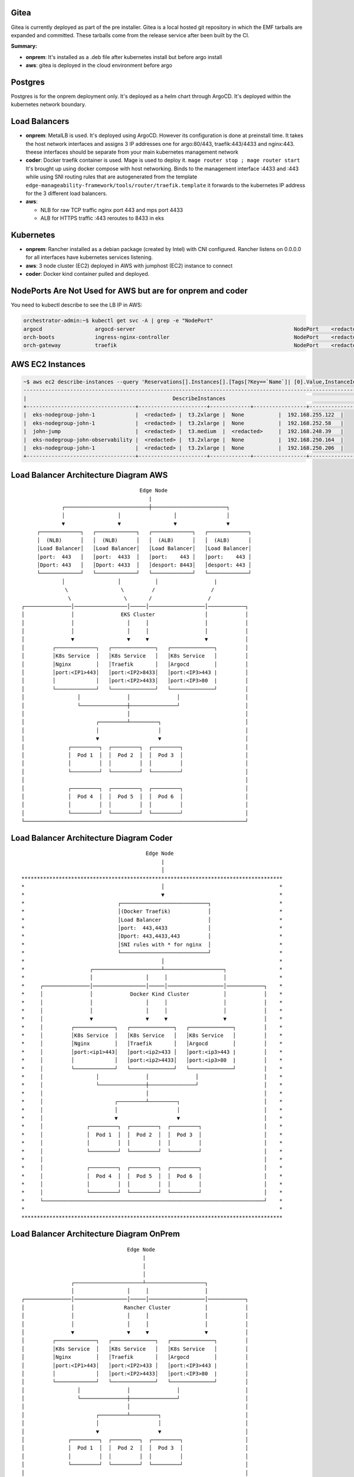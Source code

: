 Gitea
=====

Gitea is currently deployed as part of the pre installer.
Gitea is a local hosted git repository in which the EMF tarballs are expanded and committed.
These tarballs come from the release service after been built by the CI.

**Summary:**

* **onprem**: 
  It's installed as a .deb file after kubernetes install but before argo install
* **aws**: gitea is deployed in the cloud environment before argo

Postgres
========

Postgres is for the onprem deployment only. It's deployed as a helm chart through ArgoCD. It's deployed within the kubernetes network boundary.

Load Balancers
==============

* **onprem**: MetalLB is used. It's deployed using ArgoCD. However its configuration is done at preinstall time. It takes the host network interfaces and assigns 3 IP addresses one for argo:80/443, traefik:443/4433 and nginx:443. theese interfaces should be separate from your main kubernetes management network

* **coder**: Docker traefik container is used. Mage is used to deploy it. ``mage router stop ; mage router start`` It's brought up using docker compose with host networking. Binds to the management interface :4433 and :443 while using SNI routing rules that are autogenerated from the template ``edge-manageability-framework/tools/router/traefik.template`` it forwards to the kubernetes IP address for the 3 different load balancers.

* **aws**:
  
  * NLB for raw TCP traffic nginx port 443 and mps port 4433
  * ALB for HTTPS traffic :443 reroutes to 8433 in eks

Kubernetes
==========

* **onprem**: Rancher installed as a debian package (created by Intel) with CNI configured. Rancher listens on 0.0.0.0 for all interfaces have kubernetes services listening.
* **aws**: 3 node cluster (EC2) deployed in AWS with jumphost (EC2) instance to connect
* **coder**: Docker kind container pulled and deployed.

NodePorts Are Not Used for AWS but are for onprem and coder
===========================================================

You need to kubectl describe to see the LB IP in AWS:

.. code-block:: bash

    orchestrator-admin:~$ kubectl get svc -A | grep -e "NodePort"
    argocd                 argocd-server                                                   NodePort    <redacted>   <none>        80:32080/TCP,443:32443/TCP                                         2d18h
    orch-boots             ingress-nginx-controller                                        NodePort    <redacted>     <none>        443:31443/TCP                                                      2d18h
    orch-gateway           traefik                                                         NodePort    <redacted>    <none>        4433:32299/TCP,443:30443/TCP                                       2d18h

AWS EC2 Instances
=================

.. code-block:: bash

    ~$ aws ec2 describe-instances --query 'Reservations[].Instances[].[Tags[?Key==`Name`]| [0].Value,InstanceId,InstanceType,PublicIpAddress,PrivateIpAddress]' --output table
    ----------------------------------------------------------------------------------------------------------------
    |                                               DescribeInstances                                              |
    +-----------------------------------+----------------------+-------------+-----------------+-------------------+
    |  eks-nodegroup-john-1             |  <redacted> |  t3.2xlarge |  None           |  192.168.255.122  |
    |  eks-nodegroup-john-1             |  <redacted> |  t3.2xlarge |  None           |  192.168.252.58   |
    |  john-jump                        |  <redacted> |  t3.medium  |  <redacted>     |  192.168.248.39   |
    |  eks-nodegroup-john-observability |  <redacted> |  t3.2xlarge |  None           |  192.168.250.164  |
    |  eks-nodegroup-john-1             |  <redacted> |  t3.2xlarge |  None           |  192.168.250.206  |
    +-----------------------------------+----------------------+-------------+-----------------+-------------------+


Load Balancer Architecture Diagram AWS
======================================

::

                                             Edge Node
                                                |
                    ┌───────────────────────────┼────────────────────────┐
                    │                 │                 │                │
                    ▼                 ▼                 ▼                ▼
            ┌─────────────┐   ┌─────────────┐   ┌─────────────┐   ┌─────────────┐
            │  (NLB)      │   │  (NLB)      │   │  (ALB)      │   │  (ALB)      │
            │Load Balancer│   │Load Balancer│   │Load Balancer│   │Load Balancer│
            │port:  443   │   │port:  4433  │   │port:    443 │   │port:    443 │
            │Dport: 443   │   │Dport: 4433  │   │desport: 8443│   │desport: 443 │
            └─────────────┘   └─────────────┘   └─────────────┘   └─────────────┘
                    │                 │           │                  |
                     \                 \         /                  /
                      \                 \       /                  / 
       ┌───────────────│─────────────────│─────│──────────────────│────────────┐
       │               │               EKS Cluster                │            │
       │               │                 │     │                  │            │
       │               │                 │     │                  │            │
       │               ▼                 ▼     ▼                  ▼            │
       │         ┌─────────────┐   ┌──────────────┐   ┌──────────────┐         │
       │         │K8s Service  │   │K8s Service   │   │K8s Service   │         │
       │         │Nginx        │   │Traefik       │   │Argocd        │         │
       │         │port:<IP1>443│   │port:<IP2>8433│   │port:<IP3>443 |         │
       │         │             │   │port:<IP2>4433│   │port:<IP3>80  |         │
       │         └─────────────┘   └──────────────┘   └──────────────┘         │
       │                 │               │               │                     │
       │                 └───────────────┼───────────────┘                     │
       │                                 │                                     │
       │                       ┌─────────┴─────────┐                           │
       │                       │                   │                           │
       │                       ▼                   ▼                           │
       │              ┌─────────┐  ┌─────────┐  ┌─────────┐                    │
       │              │  Pod 1  │  │  Pod 2  │  │  Pod 3  │                    │
       │              │         │  │         │  │         │                    │
       │              └─────────┘  └─────────┘  └─────────┘                    │
       │                                                                       │
       │              ┌─────────┐  ┌─────────┐  ┌─────────┐                    │
       │              │  Pod 4  │  │  Pod 5  │  │  Pod 6  │                    │
       │              │         │  │         │  │         │                    │
       │              └─────────┘  └─────────┘  └─────────┘                    │
       └───────────────────────────────────────────────────────────────────────┘


Load Balancer Architecture Diagram Coder
========================================

::

                                          Edge Node
                                               |
                                               │
  ************************************************************************************
  *                                            │                                     *
  *                                            ▼                                     *
  *                              ┌────────────────────────────┐                      *
  *                              │(Docker Traefik)            │                      *
  *                              │Load Balancer               │                      *
  *                              │port:  443,4433             │                      *
  *                              │Dport: 443,4433,443         │                      *
  *                              │SNI rules with * for nginx  │                      *
  *                              └────────────────────────────┘                      *
  *                                            │                                     *
  *                     ┌──────────────────────┴───────────────────┐                 *
  *                     │                 │     │                  │                 *
  *     ┌───────────────│─────────────────│─────│──────────────────│────────────┐    *
  *     │               │            Docker Kind Cluster           │            │    *
  *     │               │                 │     │                  │            │    *
  *     │               │                 │     │                  │            │    *
  *     │               ▼                 ▼     ▼                  ▼            │    *
  *     │         ┌─────────────┐   ┌──────────────┐   ┌──────────────┐         │    *
  *     │         │K8s Service  │   │K8s Service   │   │K8s Service   │         │    *
  *     │         │Nginx        │   │Traefik       │   │Argocd        │         │    *
  *     │         │port:<ip1>443│   │port:<ip2>433 │   │port:<ip3>443 |         │    *
  *     │         │             │   │port:<ip2>4433│   │port:<ip3>80  |         │    *
  *     │         └─────────────┘   └──────────────┘   └──────────────┘         │    *
  *     │                 │               │               │                     │    *
  *     │                 └───────────────┼───────────────┘                     │    *
  *     │                                 │                                     │    *
  *     │                       ┌─────────┴─────────┐                           │    *
  *     │                       │                   │                           │    *
  *     │                       ▼                   ▼                           │    *
  *     │              ┌─────────┐  ┌─────────┐  ┌─────────┐                    │    *
  *     │              │  Pod 1  │  │  Pod 2  │  │  Pod 3  │                    │    *
  *     │              │         │  │         │  │         │                    │    *
  *     │              └─────────┘  └─────────┘  └─────────┘                    │    *
  *     │                                                                       │    *
  *     │              ┌─────────┐  ┌─────────┐  ┌─────────┐                    │    *
  *     │              │  Pod 4  │  │  Pod 5  │  │  Pod 6  │                    │    *
  *     │              │         │  │         │  │         │                    │    *
  *     │              └─────────┘  └─────────┘  └─────────┘                    │    *
  *     └───────────────────────────────────────────────────────────────────────┘    *
  *                                                                                  *
  ************************************************************************************


Load Balancer Architecture Diagram OnPrem
========================================

::

                                         Edge Node
                                              |
                                              │
                                              │
                       ┌──────────────────────┴───────────────────┐
                       │                 │     │                  │
       ┌───────────────│─────────────────│─────│──────────────────│────────────┐
       │               │                Rancher Cluster           │            │
       │               │                 │     │                  │            │
       │               │                 │     │                  │            │
       │               ▼                 ▼     ▼                  ▼            │
       │         ┌─────────────┐   ┌──────────────┐   ┌──────────────┐         │
       │         │K8s Service  │   │K8s Service   │   │K8s Service   │         │
       │         │Nginx        │   │Traefik       │   │Argocd        │         │
       │         │port:<IP1>443│   │port:<IP2>433 │   │port:<IP3>443 |         │
       │         │             │   │port:<IP2>4433│   │port:<IP3>80  |         │
       │         └─────────────┘   └──────────────┘   └──────────────┘         │
       │                 │               │               │                     │
       │                 └───────────────┼───────────────┘                     │
       │                                 │                                     │
       │                       ┌─────────┴─────────┐                           │
       │                       │                   │                           │
       │                       ▼                   ▼                           │
       │              ┌─────────┐  ┌─────────┐  ┌─────────┐                    │
       │              │  Pod 1  │  │  Pod 2  │  │  Pod 3  │                    │
       │              │         │  │         │  │         │                    │
       │              └─────────┘  └─────────┘  └─────────┘                    │
       │                                                                       │
       │              ┌─────────┐  ┌─────────┐  ┌─────────┐                    │
       │              │  Pod 4  │  │  Pod 5  │  │  Pod 6  │                    │
       │              │         │  │         │  │         │                    │
       │              └─────────┘  └─────────┘  └─────────┘                    │
       └───────────────────────────────────────────────────────────────────────┘
